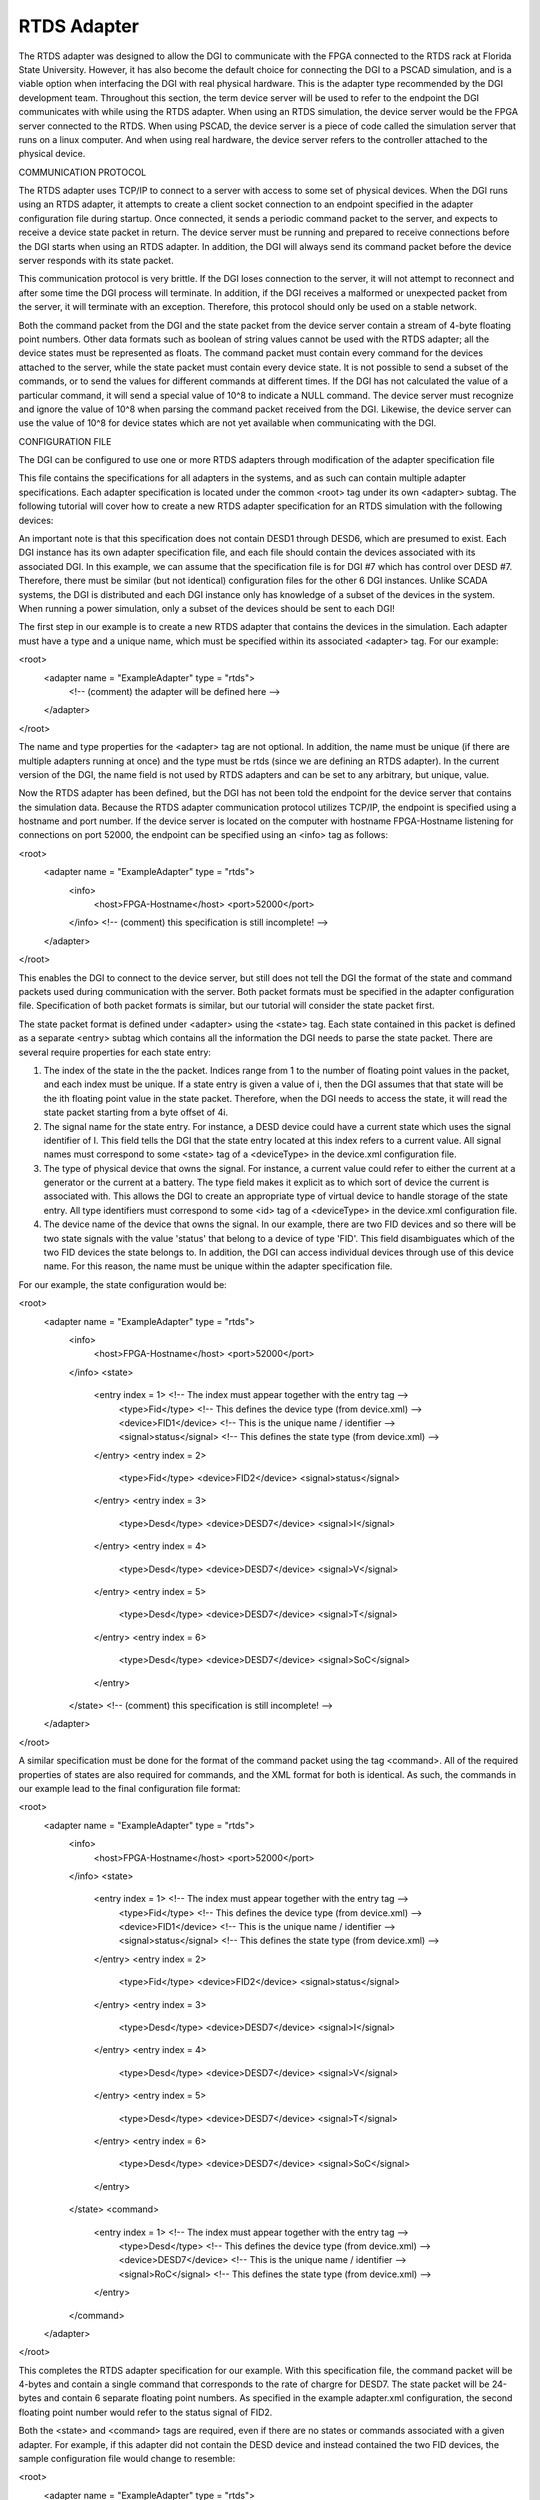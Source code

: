 RTDS Adapter
------------

The RTDS adapter was designed to allow the DGI to communicate with the FPGA connected to the RTDS rack at Florida State University. However, it has also become the default choice for connecting the DGI to a PSCAD simulation, and is a viable option when interfacing the DGI with real physical hardware. This is the adapter type recommended by the DGI development team. Throughout this section, the term device server will be used to refer to the endpoint the DGI communicates with while using the RTDS adapter. When using an RTDS simulation, the device server would be the FPGA server connected to the RTDS. When using PSCAD, the device server is a piece of code called the simulation server that runs on a linux computer. And when using real hardware, the device server refers to the controller attached to the physical device.

COMMUNICATION PROTOCOL

The RTDS adapter uses TCP/IP to connect to a server with access to some set of physical devices. When the DGI runs using an RTDS adapter, it attempts to create a client socket connection to an endpoint specified in the adapter configuration file during startup. Once connected, it sends a periodic command packet to the server, and expects to receive a device state packet in return. The device server must be running and prepared to receive connections before the DGI starts when using an RTDS adapter. In addition, the DGI will always send its command packet before the device server responds with its state packet.

This communication protocol is very brittle. If the DGI loses connection to the server, it will not attempt to reconnect and after some time the DGI process will terminate. In addition, if the DGI receives a malformed or unexpected packet from the server, it will terminate with an exception. Therefore, this protocol should only be used on a stable network.

.. sequence diagram of protocol

Both the command packet from the DGI and the state packet from the device server contain a stream of 4-byte floating point numbers. Other data formats such as boolean of string values cannot be used with the RTDS adapter; all the device states must be represented as floats. The command packet must contain every command for the devices attached to the server, while the state packet must contain every device state. It is not possible to send a subset of the commands, or to send the values for different commands at different times. If the DGI has not calculated the value of a particular command, it will send a special value of 10^8 to indicate a NULL command. The device server must recognize and ignore the value of 10^8 when parsing the command packet received from the DGI. Likewise, the device server can use the value of 10^8 for device states which are not yet available when communicating with the DGI.

CONFIGURATION FILE

The DGI can be configured to use one or more RTDS adapters through modification of the adapter specification file

.. adapter.xml

This file contains the specifications for all adapters in the systems, and as such can contain multiple adapter specifications. Each adapter specification is located under the common <root> tag under its own <adapter> subtag. The following tutorial will cover how to create a new RTDS adapter specification for an RTDS simulation with the following devices:

.. TABLE
    DEVICE      STATES      COMMANDS
    FID1        STATUS
    FID2        STATUS
    DESD7       I, V, T, SOC    ROC

An important note is that this specification does not contain DESD1 through DESD6, which are presumed to exist. Each DGI instance has its own adapter specification file, and each file should contain the devices associated with its associated DGI. In this example, we can assume that the specification file is for DGI #7 which has control over DESD #7. Therefore, there must be similar (but not identical) configuration files for the other 6 DGI instances. Unlike SCADA systems, the DGI is distributed and each DGI instance only has knowledge of a subset of the devices in the system. When running a power simulation, only a subset of the devices should be sent to each DGI!

The first step in our example is to create a new RTDS adapter that contains the devices in the simulation. Each adapter must have a type and a unique name, which must be specified within its associated <adapter> tag. For our example:

<root>
    <adapter name = "ExampleAdapter" type = "rtds">
        <!-- (comment) the adapter will be defined here -->
    </adapter>
</root>

The name and type properties for the <adapter> tag are not optional. In addition, the name must be unique (if there are multiple adapters running at once) and the type must be rtds (since we are defining an RTDS adapter). In the current version of the DGI, the name field is not used by RTDS adapters and can be set to any arbitrary, but unique, value. 

Now the RTDS adapter has been defined, but the DGI has not been told the endpoint for the device server that contains the simulation data. Because the RTDS adapter communication protocol utilizes TCP/IP, the endpoint is specified using a hostname and port number. If the device server is located on the computer with hostname FPGA-Hostname listening for connections on port 52000, the endpoint can be specified using an <info> tag as follows:

<root>
    <adapter name = "ExampleAdapter" type = "rtds">
        <info>
            <host>FPGA-Hostname</host>
            <port>52000</port>
        </info>
        <!-- (comment) this specification is still incomplete! -->
    </adapter>
</root>

This enables the DGI to connect to the device server, but still does not tell the DGI the format of the state and command packets used during communication with the server. Both packet formats must be specified in the adapter configuration file. Specification of both packet formats is similar, but our tutorial will consider the state packet first.

The state packet format is defined under <adapter> using the <state> tag. Each state contained in this packet is defined as a separate <entry> subtag which contains all the information the DGI needs to parse the state packet. There are several require properties for each state entry:

1. The index of the state in the the packet. Indices range from 1 to the number of floating point values in the packet, and each index must be unique. If a state entry is given a value of i, then the DGI assumes that that state will be the ith floating point value in the state packet. Therefore, when the DGI needs to access the state, it will read the state packet starting from a byte offset of 4i.

2. The signal name for the state entry. For instance, a DESD device could have a current state which uses the signal identifier of I. This field tells the DGI that the state entry located at this index refers to a current value. All signal names must correspond to some <state> tag of a <deviceType> in the device.xml configuration file.

3. The type of physical device that owns the signal. For instance, a current value could refer to either the current at a generator or the current at a battery. The type field makes it explicit as to which sort of device the current is associated with. This allows the DGI to create an appropriate type of virtual device to handle storage of the state entry. All type identifiers must correspond to some <id> tag of a <deviceType> in the device.xml configuration file.

4. The device name of the device that owns the signal. In our example, there are two FID devices and so there will be two state signals with the value 'status' that belong to a device of type 'FID'. This field disambiguates which of the two FID devices the state belongs to. In addition, the DGI can access individual devices through use of this device name. For this reason, the name must be unique within the adapter specification file.

For our example, the state configuration would be:

<root>
    <adapter name = "ExampleAdapter" type = "rtds">
        <info>
            <host>FPGA-Hostname</host>
            <port>52000</port>
        </info>
        <state>
            <entry index = 1>           <!-- The index must appear together with the entry tag -->
                <type>Fid</type>        <!-- This defines the device type (from device.xml) -->
                <device>FID1</device>       <!-- This is the unique name / identifier -->
                <signal>status</signal>     <!-- This defines the state type (from device.xml) -->
            </entry>
            <entry index = 2>
                <type>Fid</type>
                <device>FID2</device>
                <signal>status</signal>
            </entry>
            <entry index = 3>
                <type>Desd</type>
                <device>DESD7</device>
                <signal>I</signal>
            </entry>
            <entry index = 4>
                <type>Desd</type>
                <device>DESD7</device>
                <signal>V</signal>
            </entry>
            <entry index = 5>
                <type>Desd</type>
                <device>DESD7</device>
                <signal>T</signal>
            </entry>
            <entry index = 6>
                <type>Desd</type>
                <device>DESD7</device>
                <signal>SoC</signal>
            </entry>
        </state>
        <!-- (comment) this specification is still incomplete! -->
    </adapter>
</root>

A similar specification must be done for the format of the command packet using the tag <command>. All of the required properties of states are also required for commands, and the XML format for both is identical. As such, the commands in our example lead to the final configuration file format:

<root>
    <adapter name = "ExampleAdapter" type = "rtds">
        <info>
            <host>FPGA-Hostname</host>
            <port>52000</port>
        </info>
        <state>
            <entry index = 1>           <!-- The index must appear together with the entry tag -->
                <type>Fid</type>        <!-- This defines the device type (from device.xml) -->
                <device>FID1</device>       <!-- This is the unique name / identifier -->
                <signal>status</signal>     <!-- This defines the state type (from device.xml) -->
            </entry>
            <entry index = 2>
                <type>Fid</type>
                <device>FID2</device>
                <signal>status</signal>
            </entry>
            <entry index = 3>
                <type>Desd</type>
                <device>DESD7</device>
                <signal>I</signal>
            </entry>
            <entry index = 4>
                <type>Desd</type>
                <device>DESD7</device>
                <signal>V</signal>
            </entry>
            <entry index = 5>
                <type>Desd</type>
                <device>DESD7</device>
                <signal>T</signal>
            </entry>
            <entry index = 6>
                <type>Desd</type>
                <device>DESD7</device>
                <signal>SoC</signal>
            </entry>
        </state>
        <command>
            <entry index = 1>           <!-- The index must appear together with the entry tag -->
                <type>Desd</type>       <!-- This defines the device type (from device.xml) -->
                <device>DESD7</device>      <!-- This is the unique name / identifier -->
                <signal>RoC</signal>        <!-- This defines the state type (from device.xml) -->
            </entry>
        </command>
    </adapter>
</root>

This completes the RTDS adapter specification for our example. With this specification file, the command packet will be 4-bytes and contain a single command that corresponds to the rate of chargre for DESD7. The state packet will be 24-bytes and contain 6 separate floating point numbers. As specified in the example adapter.xml configuration, the second floating point number would refer to the status signal of FID2.

Both the <state> and <command> tags are required, even if there are no states or commands associated with a given adapter. For example, if this adapter did not contain the DESD device and instead contained the two FID devices, the sample configuration file would change to resemble:

<root>
    <adapter name = "ExampleAdapter" type = "rtds">
        <info>
            <host>FPGA-Hostname</host>
            <port>52000</port>
        </info>
        <state>
            <entry index = 1>           <!-- The index must appear together with the entry tag -->
                <type>Fid</type>        <!-- This defines the device type (from device.xml) -->
                <device>FID1</device>       <!-- This is the unique name / identifier -->
                <signal>status</signal>     <!-- This defines the state type (from device.xml) -->
            </entry>
            <entry index = 2>
                <type>Fid</type>
                <device>FID2</device>
                <signal>status</signal>
            </entry>
        </state>
        <command>
        </command>
    </adapter>
</root>

If the contents of the state tag are omitted, the DGI will never attempt to read from the TCP/IP socket it uses to communicate with the device server. Likewise, if the command tag is omitted, the DGI will never write a command packet to the device server. In both of these cases the communication protocol becomes unidirectional. However, in both cases, the <state> and <command> tags themselves must still be included as in above.

CONFIGURATION ERRORS

1. The name field for each adapter must be unique.
2. Each <type> specified during the state and command packet configuration must refer to the <id> of a <deviceType> found in the device.xml configuration file.
3. Each <signal> specified during the state or command packet configuration must refer to some <state> or <command> of its associated <type> in the device.xml configuration file.
3. When a <device> of a specific <type> is specified, all of its <state> and <command> values from the device.xml configuration file must appear in the adapter configuration file. It is impossible to use a subset of the states or commands of a device when using an RTDS adapter.
4. The complete state and command specification of each <device> must be contained within a single <adapter>. If a device spans multiple adapters, it will result in tremendously undefined behavior.
5. Indices for state and command entries must be unique, consecutive, and start counting from an initial index of 1.
6. All adapters must have a <state> and <command> subtag, even if the contents of the tags are empty.

RUNNING THE DEVICE SERVER

The steps discussed so far configure the DGI to connect to a device server utilizing a particular packet format. However, the device server must also be configured to expect the same packet format as the DGI. Because the RTDS adapter can be used for multiple power simulations, the configuration of the device server depends on the type of simulation being run. The details for configuration are thus delegated to the individual tutorials on how to run specific simulations.

.. rtds
.. pscad
